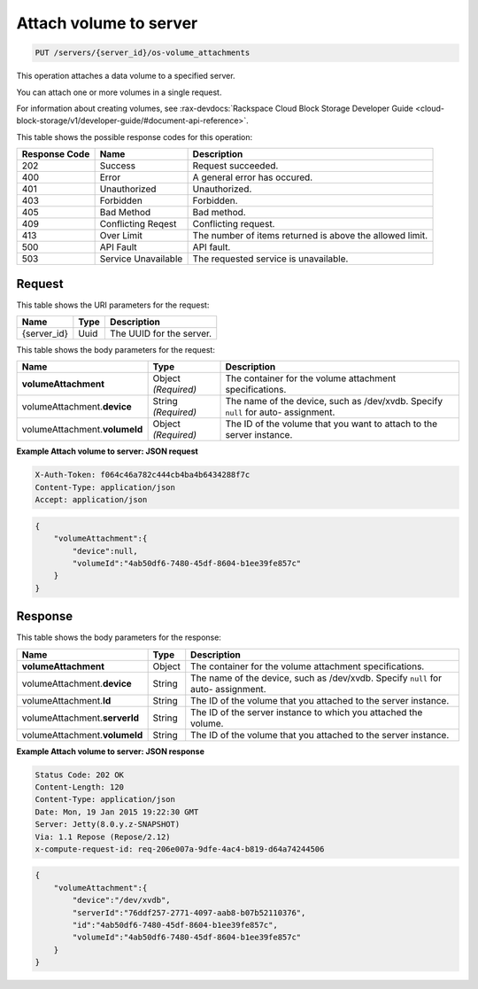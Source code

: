 
.. THIS OUTPUT IS GENERATED FROM THE WADL. DO NOT EDIT.

.. _put-attach-volume-to-server-servers-server-id-os-volume-attachments:

Attach volume to server
^^^^^^^^^^^^^^^^^^^^^^^^^^^^^^^^^^^^^^^^^^^^^^^^^^^^^^^^^^^^^^^^^^^^^^^^^^^^^^^^

.. code::

    PUT /servers/{server_id}/os-volume_attachments

This operation attaches a data volume to a specified server.

You can attach one or more volumes in a single request.

For information about creating volumes, see 
:rax-devdocs:`Rackspace Cloud Block Storage Developer Guide <cloud-block-storage/v1/developer-guide/#document-api-reference>`.


This table shows the possible response codes for this operation:


+--------------------------+-------------------------+-------------------------+
|Response Code             |Name                     |Description              |
+==========================+=========================+=========================+
|202                       |Success                  |Request succeeded.       |
+--------------------------+-------------------------+-------------------------+
|400                       |Error                    |A general error has      |
|                          |                         |occured.                 |
+--------------------------+-------------------------+-------------------------+
|401                       |Unauthorized             |Unauthorized.            |
+--------------------------+-------------------------+-------------------------+
|403                       |Forbidden                |Forbidden.               |
+--------------------------+-------------------------+-------------------------+
|405                       |Bad Method               |Bad method.              |
+--------------------------+-------------------------+-------------------------+
|409                       |Conflicting Reqest       |Conflicting request.     |
+--------------------------+-------------------------+-------------------------+
|413                       |Over Limit               |The number of items      |
|                          |                         |returned is above the    |
|                          |                         |allowed limit.           |
+--------------------------+-------------------------+-------------------------+
|500                       |API Fault                |API fault.               |
+--------------------------+-------------------------+-------------------------+
|503                       |Service Unavailable      |The requested service is |
|                          |                         |unavailable.             |
+--------------------------+-------------------------+-------------------------+


Request
""""""""""""""""




This table shows the URI parameters for the request:

+--------------------------+-------------------------+-------------------------+
|Name                      |Type                     |Description              |
+==========================+=========================+=========================+
|{server_id}               |Uuid                     |The UUID for the server. |
+--------------------------+-------------------------+-------------------------+





This table shows the body parameters for the request:

+-------------------------------+-----------------------+----------------------+
|Name                           |Type                   |Description           |
+===============================+=======================+======================+
|**volumeAttachment**           |Object *(Required)*    |The container for the |
|                               |                       |volume attachment     |
|                               |                       |specifications.       |
+-------------------------------+-----------------------+----------------------+
|volumeAttachment.\ **device**  |String *(Required)*    |The name of the       |
|                               |                       |device, such as       |
|                               |                       |/dev/xvdb. Specify    |
|                               |                       |``null`` for auto-    |
|                               |                       |assignment.           |
+-------------------------------+-----------------------+----------------------+
|volumeAttachment.\             |Object *(Required)*    |The ID of the volume  |
|**volumeId**                   |                       |that you want to      |
|                               |                       |attach to the server  |
|                               |                       |instance.             |
+-------------------------------+-----------------------+----------------------+





**Example Attach volume to server: JSON request**


.. code::

   X-Auth-Token: f064c46a782c444cb4ba4b6434288f7c
   Content-Type: application/json
   Accept: application/json


.. code::

   {
       "volumeAttachment":{
           "device":null,
           "volumeId":"4ab50df6-7480-45df-8604-b1ee39fe857c"
       }
   }





Response
""""""""""""""""





This table shows the body parameters for the response:

+-------------------------------+-----------------------+----------------------+
|Name                           |Type                   |Description           |
+===============================+=======================+======================+
|**volumeAttachment**           |Object                 |The container for the |
|                               |                       |volume attachment     |
|                               |                       |specifications.       |
+-------------------------------+-----------------------+----------------------+
|volumeAttachment.\ **device**  |String                 |The name of the       |
|                               |                       |device, such as       |
|                               |                       |/dev/xvdb. Specify    |
|                               |                       |``null`` for auto-    |
|                               |                       |assignment.           |
+-------------------------------+-----------------------+----------------------+
|volumeAttachment.\ **Id**      |String                 |The ID of the volume  |
|                               |                       |that you attached to  |
|                               |                       |the server instance.  |
+-------------------------------+-----------------------+----------------------+
|volumeAttachment.\             |String                 |The ID of the server  |
|**serverId**                   |                       |instance to which you |
|                               |                       |attached the volume.  |
+-------------------------------+-----------------------+----------------------+
|volumeAttachment.\             |String                 |The ID of the volume  |
|**volumeId**                   |                       |that you attached to  |
|                               |                       |the server instance.  |
+-------------------------------+-----------------------+----------------------+







**Example Attach volume to server: JSON response**


.. code::

       Status Code: 202 OK
       Content-Length: 120
       Content-Type: application/json
       Date: Mon, 19 Jan 2015 19:22:30 GMT
       Server: Jetty(8.0.y.z-SNAPSHOT)
       Via: 1.1 Repose (Repose/2.12)
       x-compute-request-id: req-206e007a-9dfe-4ac4-b819-d64a74244506


.. code::

   {
       "volumeAttachment":{
           "device":"/dev/xvdb",
           "serverId":"76ddf257-2771-4097-aab8-b07b52110376",
           "id":"4ab50df6-7480-45df-8604-b1ee39fe857c",
           "volumeId":"4ab50df6-7480-45df-8604-b1ee39fe857c"
       }
   }




